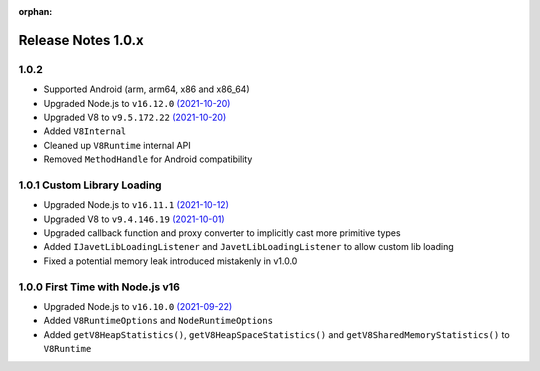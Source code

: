 :orphan:

===================
Release Notes 1.0.x
===================

1.0.2
-----

* Supported Android (arm, arm64, x86 and x86_64)
* Upgraded Node.js to ``v16.12.0`` `(2021-10-20) <https://github.com/nodejs/node/blob/master/doc/changelogs/CHANGELOG_V16.md#16.12.0>`_
* Upgraded V8 to ``v9.5.172.22`` `(2021-10-20) <https://v8.dev/blog/v8-release-95>`_
* Added ``V8Internal``
* Cleaned up ``V8Runtime`` internal API
* Removed ``MethodHandle`` for Android compatibility

1.0.1 Custom Library Loading
----------------------------

* Upgraded Node.js to ``v16.11.1`` `(2021-10-12) <https://github.com/nodejs/node/blob/master/doc/changelogs/CHANGELOG_V16.md#16.11.1>`_
* Upgraded V8 to ``v9.4.146.19`` `(2021-10-01) <https://v8.dev/blog/v8-release-94>`_
* Upgraded callback function and proxy converter to implicitly cast more primitive types
* Added ``IJavetLibLoadingListener`` and ``JavetLibLoadingListener`` to allow custom lib loading
* Fixed a potential memory leak introduced mistakenly in v1.0.0

1.0.0 First Time with Node.js v16
---------------------------------

* Upgraded Node.js to ``v16.10.0`` `(2021-09-22) <https://github.com/nodejs/node/blob/master/doc/changelogs/CHANGELOG_V16.md#16.10.0>`_
* Added ``V8RuntimeOptions`` and ``NodeRuntimeOptions``
* Added ``getV8HeapStatistics()``, ``getV8HeapSpaceStatistics()`` and ``getV8SharedMemoryStatistics()`` to ``V8Runtime``
